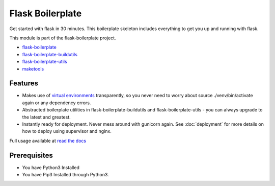 Flask Boilerplate
================================================

Get started with flask in 30 minutes. This boilerplate skeleton includes everything to get you up and running with flask. 

This module is part of the flask-boilerplate project.

- `flask-boilerplate <https://github.com/nickw444/Flask-Boilerplate>`_
- `flask-boilerplate-buildutils <https://github.com/nickw444/flask-boilerplate-buildutils>`_
- `flask-boilerplate-utils <https://github.com/nickw444/flask-boilerplate-utils>`_
- `maketools <https://github.com/nickw444/python-maketools>`_


Features
*******************
- Makes use of `virtual environments <http://docs.python-guide.org/en/latest/dev/virtualenvs/>`_ transparently, so you never need to worry about source ./venv/bin/activate again or any dependency errors.
- Abstracted boilerplate utilities in flask-boilerplate-buildutils and flask-boilerplate-utils  - you can always upgrade to the latest and greatest.
- Instantly ready for deployment. Never mess around with gunicorn again. See :doc:`deployment` for more details on how to deploy using supervisor and nginx.


Full usage available at `read the docs <http://flask-boilerplate.readthedocs.org/en/latest/>`_


Prerequisites
*********************************
- You have Python3 Installed
- You have Pip3 Installed through Python3.